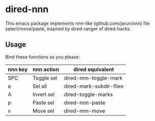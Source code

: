 * dired-nnn

This emacs package implements nnn-like (github.com/jarun/nnn) file
select/move/paste, inspired by dired-ranger of dired-hacks.

** Usage

Bind these functions as you please:

| nnn key | nnn action | dired equivalent        |
|---------+------------+-------------------------|
| SPC     | Toggle sel | dired-nnn-toggle-mark   |
| a       | Sel all    | dired-mark-subdir-files |
| A       | Invert sel | dired-toggle-marks      |
| p       | Paste sel  | dired-nnn-paste         |
| v       | Move sel   | dired-nnn-move          |
